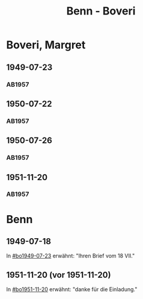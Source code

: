#+STARTUP: content
#+STARTUP: showall
# +STARTUP: showeverything
#+TITLE: Benn - Boveri

* Boveri, Margret
:PROPERTIES:
:EMPF:     1
:FROM: Benn
:TO: Boveri, Margret
:GEB:
:TOD:
:END:
** 1949-07-23
   :PROPERTIES:
   :CUSTOM_ID:       bo1949-07-23
   :END:
*** AB1957
:PROPERTIES:
:S: 165
:S_KOM: 363-64
:END:
** 1950-07-22
   :PROPERTIES:
   :CUSTOM_ID:       bo1950-07-22
   :END:
*** AB1957
:PROPERTIES:
:S: 193-94
:S_KOM: 369
:END:
** 1950-07-26
   :PROPERTIES:
   :CUSTOM_ID:       bo1950-07-26
   :END:
*** AB1957
:PROPERTIES:
:S: 194-95
:S_KOM: 369-70
:END:
** 1951-11-20
   :PROPERTIES:
   :CUSTOM_ID:       bo1951-11-20
   :END:
*** AB1957
:PROPERTIES:
:S: 221
:S_KOM: 373
:END:
* Benn
:PROPERTIES:
:FROM: Boveri, Margret
:TO: Benn
:END:
** 1949-07-18
   :PROPERTIES:
   :TRAD:     Q
   :END:
In [[#bo1949-07-23]] erwähnt: "Ihren Brief vom 18 VII."
** 1951-11-20 (vor 1951-11-20)
   :PROPERTIES:
   :TRAD:     Q
   :END:
In [[#bo1951-11-20]] erwähnt: "danke für die Einladung."
